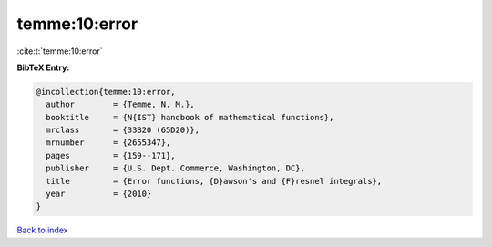 temme:10:error
==============

:cite:t:`temme:10:error`

**BibTeX Entry:**

.. code-block:: bibtex

   @incollection{temme:10:error,
     author        = {Temme, N. M.},
     booktitle     = {N{IST} handbook of mathematical functions},
     mrclass       = {33B20 (65D20)},
     mrnumber      = {2655347},
     pages         = {159--171},
     publisher     = {U.S. Dept. Commerce, Washington, DC},
     title         = {Error functions, {D}awson's and {F}resnel integrals},
     year          = {2010}
   }

`Back to index <../By-Cite-Keys.rst>`_
